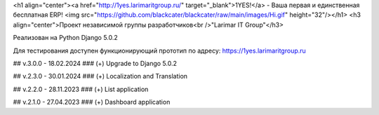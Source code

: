 <h1 align="center"><a href="http://1yes.larimaritgroup.ru/" target="_blank">1YES!</a> - Ваша первая и единственная бесплатная ERP! 
<img src="https://github.com/blackcater/blackcater/raw/main/images/Hi.gif" height="32"/></h1>
<h3 align="center">Проект независимой группы разработчиков<br />"Larimar IT Group"</h3>

Реализован на Python Django 5.0.2

Для тестирования доступен функционирующий прототип по адресу: https://1yes.larimaritgroup.ru

## v.3.0.0 - 18.02.2024
### (+) Upgrade to Django 5.0.2

## v.2.3.0 - 30.01.2024
### (+) Localization and Translation

## v.2.2.0 - 28.11.2023
### (+) List application

## v.2.1.0 - 27.04.2023
### (+) Dashboard application
